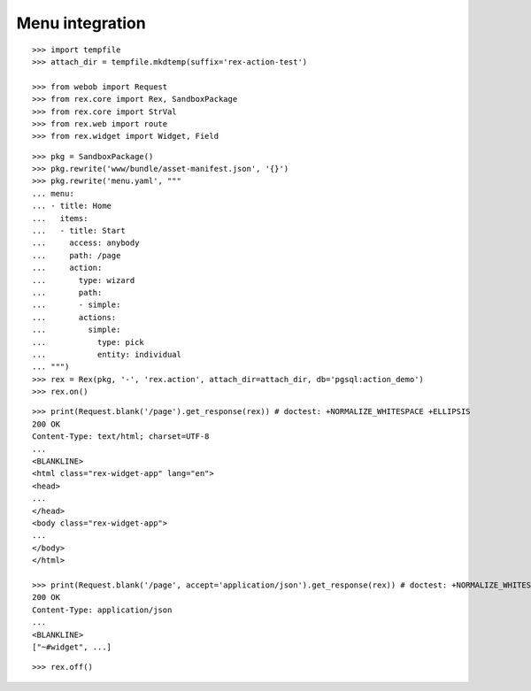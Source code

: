 Menu integration
================

::

  >>> import tempfile
  >>> attach_dir = tempfile.mkdtemp(suffix='rex-action-test')

  >>> from webob import Request
  >>> from rex.core import Rex, SandboxPackage
  >>> from rex.core import StrVal
  >>> from rex.web import route
  >>> from rex.widget import Widget, Field

::

  >>> pkg = SandboxPackage()
  >>> pkg.rewrite('www/bundle/asset-manifest.json', '{}')
  >>> pkg.rewrite('menu.yaml', """
  ... menu:
  ... - title: Home
  ...   items:
  ...   - title: Start
  ...     access: anybody
  ...     path: /page
  ...     action:
  ...       type: wizard
  ...       path:
  ...       - simple:
  ...       actions:
  ...         simple:
  ...           type: pick
  ...           entity: individual
  ... """)
  >>> rex = Rex(pkg, '-', 'rex.action', attach_dir=attach_dir, db='pgsql:action_demo')
  >>> rex.on()

::

  >>> print(Request.blank('/page').get_response(rex)) # doctest: +NORMALIZE_WHITESPACE +ELLIPSIS
  200 OK
  Content-Type: text/html; charset=UTF-8
  ...
  <BLANKLINE>
  <html class="rex-widget-app" lang="en">
  <head>
  ...
  </head>
  <body class="rex-widget-app">
  ...
  </body>
  </html>

  >>> print(Request.blank('/page', accept='application/json').get_response(rex)) # doctest: +NORMALIZE_WHITESPACE +ELLIPSIS
  200 OK
  Content-Type: application/json
  ...
  <BLANKLINE>
  ["~#widget", ...]

::

  >>> rex.off()


